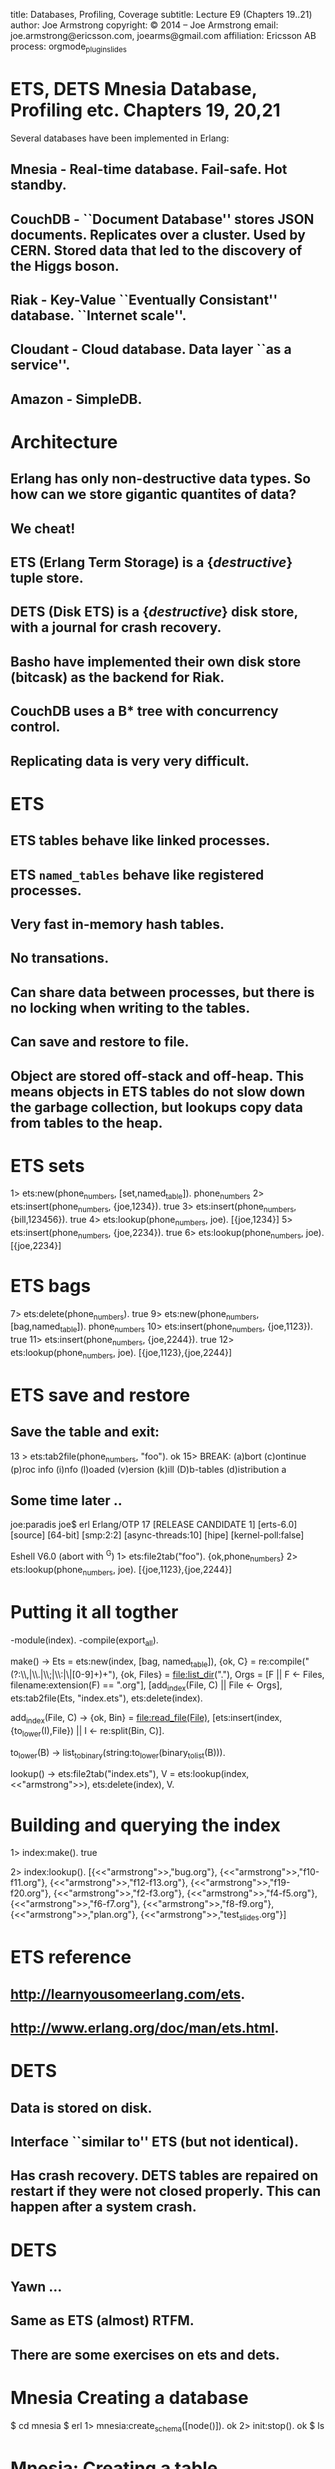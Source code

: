 #+STARTUP: overview, hideblocks
#+BEGIN_kv
title: Databases, Profiling, Coverage
subtitle: Lecture E9 (Chapters 19..21)
author: Joe Armstrong
copyright: \copyright 2014 -- Joe Armstrong
email: joe.armstrong@ericsson.com, joearms@gmail.com
affiliation: Ericsson AB
process: orgmode_plugin_slides
#+END_kv
* ETS, DETS Mnesia Database, Profiling etc. Chapters 19, 20,21

Several databases have been implemented in Erlang:

** Mnesia - Real-time database. Fail-safe. Hot standby.
** CouchDB - ``Document Database'' stores JSON documents. Replicates over a cluster. Used by CERN. Stored data that led to the discovery of the Higgs boson. 
** Riak - Key-Value ``Eventually Consistant'' database. ``Internet scale''.
** Cloudant - Cloud database. Data layer ``as a service''.
** Amazon - SimpleDB.

* Architecture

** Erlang has only non-destructive data types. So how can we store gigantic quantites of data?
** We cheat!
** ETS (Erlang Term Storage) is a {\sl destructive} tuple store.
** DETS (Disk ETS) is a {\sl destructive} disk store, with a journal for crash recovery.
** Basho have implemented their own disk store (bitcask) as the backend for Riak.
** CouchDB uses a B* tree with concurrency control.
** Replicating data is very very difficult.

* ETS
** ETS tables behave like linked processes.
** ETS \verb+named_tables+ behave like registered processes. 
** Very fast in-memory hash tables.
** No transations.
** Can share data between processes, but there is no locking when writing to the tables.
** Can save and restore to file.
** Object are stored off-stack and off-heap. This means objects in ETS tables do not slow down the garbage collection, but lookups copy data from tables to the heap.




* ETS sets
#+BEGIN_shell
1> ets:new(phone_numbers, [set,named_table]). 
phone_numbers
2> ets:insert(phone_numbers, {joe,1234}).
true
3> ets:insert(phone_numbers, {bill,123456}).
true
4> ets:lookup(phone_numbers, joe).
[{joe,1234}]
5> ets:insert(phone_numbers, {joe,2234}).      
true
6> ets:lookup(phone_numbers, joe).       
[{joe,2234}]
#+END_shell

* ETS bags
#+BEGIN_shell
7> ets:delete(phone_numbers).
true
9> ets:new(phone_numbers, [bag,named_table]).
phone_numbers
10> ets:insert(phone_numbers, {joe,1123}).    
true
11> ets:insert(phone_numbers, {joe,2244}).
true
12> ets:lookup(phone_numbers, joe).           
[{joe,1123},{joe,2244}]
#+END_shell

* ETS save and restore

** Save the table and exit:

#+BEGIN_shell
13 > ets:tab2file(phone_numbers, "foo").
ok
15> 
BREAK: (a)bort (c)ontinue (p)roc info (i)nfo (l)oaded
       (v)ersion (k)ill (D)b-tables (d)istribution
a
#+END_shell

** Some time later ..

#+BEGIN_shell
joe:paradis joe$ erl
Erlang/OTP 17 [RELEASE CANDIDATE 1] [erts-6.0] [source] [64-bit] [smp:2:2] [async-threads:10] [hipe] [kernel-poll:false]

Eshell V6.0  (abort with ^G)
1> ets:file2tab("foo").
{ok,phone_numbers}
2> ets:lookup(phone_numbers, joe). 
[{joe,1123},{joe,2244}]
#+END_shell
   
* Putting it all togther
#+BEGIN_erlang
-module(index).
-compile(export_all).

make() ->
    Ets = ets:new(index, [bag, named_table]),
    {ok, C} = re:compile("(?:\\,|\\.|\\;|\\:|\\s|[0-9]+)+"),
    {ok, Files} = file:list_dir("."),
    Orgs = [F || F <- Files, filename:extension(F) == ".org"],
    [add_index(File, C) || File <- Orgs],
    ets:tab2file(Ets, "index.ets"),
    ets:delete(index).

add_index(File, C) ->
    {ok, Bin} = file:read_file(File),
    [ets:insert(index, {to_lower(I),File}) || I <- re:split(Bin, C)].

to_lower(B) -> list_to_binary(string:to_lower(binary_to_list(B))).

lookup() ->
    ets:file2tab("index.ets"),
    V = ets:lookup(index,<<"armstrong">>),
    ets:delete(index),
    V.
#+END_erlang

* Building and querying the index

#+BEGIN_shell
1> index:make().
true
#+END_shell

#+BEGIN_shell
2> index:lookup().
[{<<"armstrong">>,"bug.org"},
 {<<"armstrong">>,"f10-f11.org"},
 {<<"armstrong">>,"f12-f13.org"},
 {<<"armstrong">>,"f19-f20.org"},
 {<<"armstrong">>,"f2-f3.org"},
 {<<"armstrong">>,"f4-f5.org"},
 {<<"armstrong">>,"f6-f7.org"},
 {<<"armstrong">>,"f8-f9.org"},
 {<<"armstrong">>,"plan.org"},
 {<<"armstrong">>,"test_slides.org"}]
#+END_shell

* ETS reference
** http://learnyousomeerlang.com/ets.
** http://www.erlang.org/doc/man/ets.html.


* DETS
** Data is stored on disk.
** Interface ``similar to'' ETS (but not identical).
** Has crash recovery. DETS tables are repaired on restart if they were not closed properly. This can happen after a system crash.

* DETS
** Yawn ...
** Same as ETS (almost) RTFM.
** There are some exercises on ets and dets.

* Mnesia Creating a database

#+BEGIN_shell
$ cd mnesia
$ erl
1> mnesia:create_schema([node()]).
ok
2> init:stop().
ok
$ ls
#+END_shell

* Mnesia: Creating a table


#+BEGIN_erlang
-record(shop,   {item, quantity, cost}).
-record(design, {id, plan}).
-record{cost,   {name,price}.

do_this_once() ->
    mnesia:create_schema([node()]),
    mnesia:start(),
    mnesia:create_table(shop,   [{attributes, record_info(fields, shop)}]),
    mnesia:create_table(cost,   [{attributes, record_info(fields, cost)}]),
    mnesia:create_table(design, [{attributes, record_info(fields, design)}]),
    mnesia:stop().
#+END_erlang

* Adding and removing data

#+BEGIN_erlang
example_tables() ->
    [%% The shop table
     {shop, apple,   20,   2.3},
     {shop, orange,  100,  3.8},
     ...]
     %% The cost table
     {cost, apple,   1.5},
     {cost, orange,  2.4},
     ...
    ].

create_tables() ->
    F = fun() ->
           lists:foreach(fun mnesia:write/1, example_tables())
	end,
    mnesia:transaction(F).
#+END_erlang

* Simple Mnesia Queries

** Reading data:

#+BEGIN_erlang
get_plan(PlanId) ->
    F = fun() -> mnesia:read({cost, orange}) end,
    mnesia:transaction(F).
#+END_erlang

* Transactions

** Mnesia is interfaced through transactions.
** Transactions either succeed or fail. If they fail the state of the database is unvhanged.

#+BEGIN_erlang
some_function() ->
    F = fun(Args) -> {aborted, Reason} | {atomic, Result},
    mnesia:transaction(F).
#+END_erlang

* Mnesia: advanced

** Tables can be repliced in memory on disk and across machines.
** Tables can be striped across machines.
** In a fault-tolerent system data is replicted on different nodes. There is usually a master node and a hot standby. 
  
* Profiling
#+BEGIN_shell
> cprof:start().
6505
8> orgmode_parse:transform(['f10-f11.org']).
Transforming:"f10-f11.org"
...
9> cprof:pause().
6505
10> cprof:analyse(orgmode_parse).
{orgmode_parse,10248,
               [{{orgmode_parse,is_stop,2},3638},
                {{orgmode_parse,get_body,3},3361},
                {{orgmode_parse,get_line,2},2619},
..
#+END_shell

* Coverage

** Finding code that has never run
** Finding hot spots

#+BEGIN_shell
1> cover:start().
{ok,<0.34.0>}
2> cover:compile(orgmode_parse).
{ok,orgmode_parse}
3> orgmode_parse:transform(['f10-f11.org']).
Transforming:"f10-f11.org"
..
Created:f10-f11.org.tex
Z:ok
ok
4> cover:analyse_to_file(orgmode_parse).
{ok,"orgmode_parse.COVER.out"}
#+END_shell









